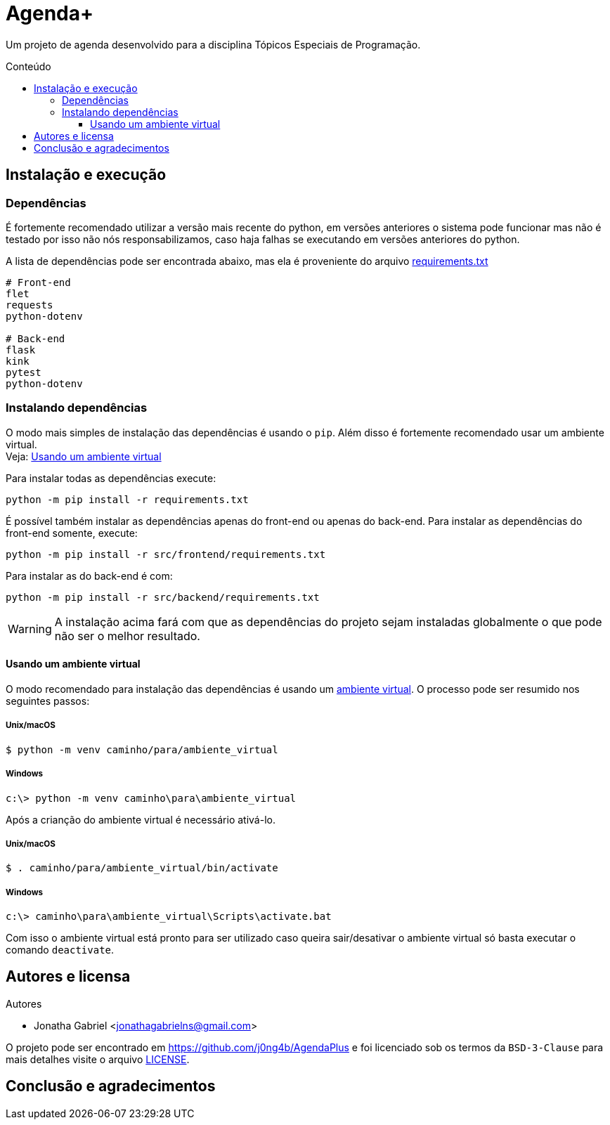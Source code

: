= Agenda+
:toc: macro
:toc-title: Conteúdo
:toclevels: 3

[.lead]
Um projeto de agenda desenvolvido para a disciplina Tópicos Especiais de
Programação.

toc::[]

== Instalação e execução
=== Dependências
É fortemente recomendado utilizar a versão mais recente do python, em versões
anteriores o sistema pode funcionar mas não é testado por isso não nós
responsabilizamos, caso haja falhas se executando em versões anteriores do
python.

A lista de dependências pode ser encontrada abaixo, mas ela é proveniente do
arquivo link:requirements.txt[]
----
# Front-end
flet
requests
python-dotenv

# Back-end
flask
kink
pytest
python-dotenv
----

=== Instalando dependências
O modo mais simples de instalação das dependências é usando o `pip`. Além disso
é fortemente recomendado usar um ambiente virtual. +
Veja: <<usando-venv>>

Para instalar todas as dependências execute:

    python -m pip install -r requirements.txt

É possível também instalar as dependências apenas do front-end ou apenas do
back-end. Para instalar as dependências do front-end somente, execute:

    python -m pip install -r src/frontend/requirements.txt

Para instalar as do back-end é com:

    python -m pip install -r src/backend/requirements.txt

WARNING: A instalação acima fará com que as dependências do projeto sejam
instaladas globalmente o que pode não ser o melhor resultado.

[#usando-venv]
==== Usando um ambiente virtual
O modo recomendado para instalação das dependências é usando um
https://docs.python.org/pt-br/3/library/venv.html[ambiente virtual].
O processo pode ser resumido nos seguintes passos:

===== Unix/macOS
    $ python -m venv caminho/para/ambiente_virtual

===== Windows
    c:\> python -m venv caminho\para\ambiente_virtual

Após a crianção do ambiente virtual é necessário ativá-lo.

===== Unix/macOS
    $ . caminho/para/ambiente_virtual/bin/activate

===== Windows
    c:\> caminho\para\ambiente_virtual\Scripts\activate.bat

Com isso o ambiente virtual está pronto para ser utilizado caso queira
sair/desativar o ambiente virtual só basta executar o comando `deactivate`.

== Autores e licensa
.Autores
- Jonatha Gabriel <jonathagabrielns@gmail.com>

O projeto pode ser encontrado em https://github.com/j0ng4b/AgendaPlus e foi
licenciado sob os termos da `BSD-3-Clause` para mais detalhes visite o
arquivo link:LICENSE[].

== Conclusão e agradecimentos
